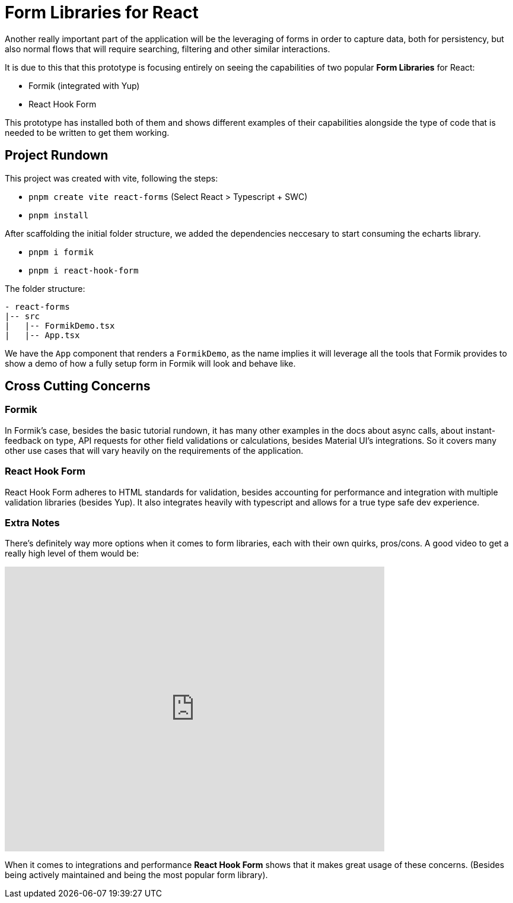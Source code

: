 = Form Libraries for React

Another really important part of the application will be the leveraging of forms in 
order to capture data, both for persistency, but also normal flows that will require 
searching, filtering and other similar interactions.

It is due to this that this prototype is focusing entirely on seeing the capabilities 
of two popular **Form Libraries** for React:

- Formik (integrated with Yup)
- React Hook Form

This prototype has installed both of them and shows different examples of their 
capabilities alongside the type of code that is needed to be written to get them working.

== Project Rundown

This project was created with vite, following the steps:

- `pnpm create vite react-forms` (Select React > Typescript + SWC)
- `pnpm install`

After scaffolding the initial folder structure, we added the dependencies neccesary to 
start consuming the echarts library.

- `pnpm i formik`
- `pnpm i react-hook-form`

The folder structure:

```
- react-forms
|-- src
|   |-- FormikDemo.tsx
|   |-- App.tsx
```

We have the `App` component that renders a `FormikDemo`, as the name implies it will 
leverage all the tools that Formik provides to show a demo of how a fully setup form in 
Formik will look and behave like.

== Cross Cutting Concerns

=== Formik

In Formik's case, besides the basic tutorial rundown, it has many other examples 
in the docs about async calls, about instant-feedback on type, API requests for 
other field validations or calculations, besides Material UI's integrations. So it 
covers many other use cases that will vary heavily on the requirements of the application.

=== React Hook Form

React Hook Form adheres to HTML standards for validation, besides accounting for 
performance and integration with multiple validation libraries (besides Yup). It 
also integrates heavily with typescript and allows for a true type safe dev experience.

=== Extra Notes

There's definitely way more options when it comes to form libraries, each with their 
own quirks, pros/cons. A good video to get a really high level of them would be:

video::HK7X_uqf7YQ[youtube, opts="modest", width=640, height=480]

When it comes to integrations and performance **React Hook Form** shows that it makes 
great usage of these concerns. (Besides being actively maintained and being the most 
popular form library).